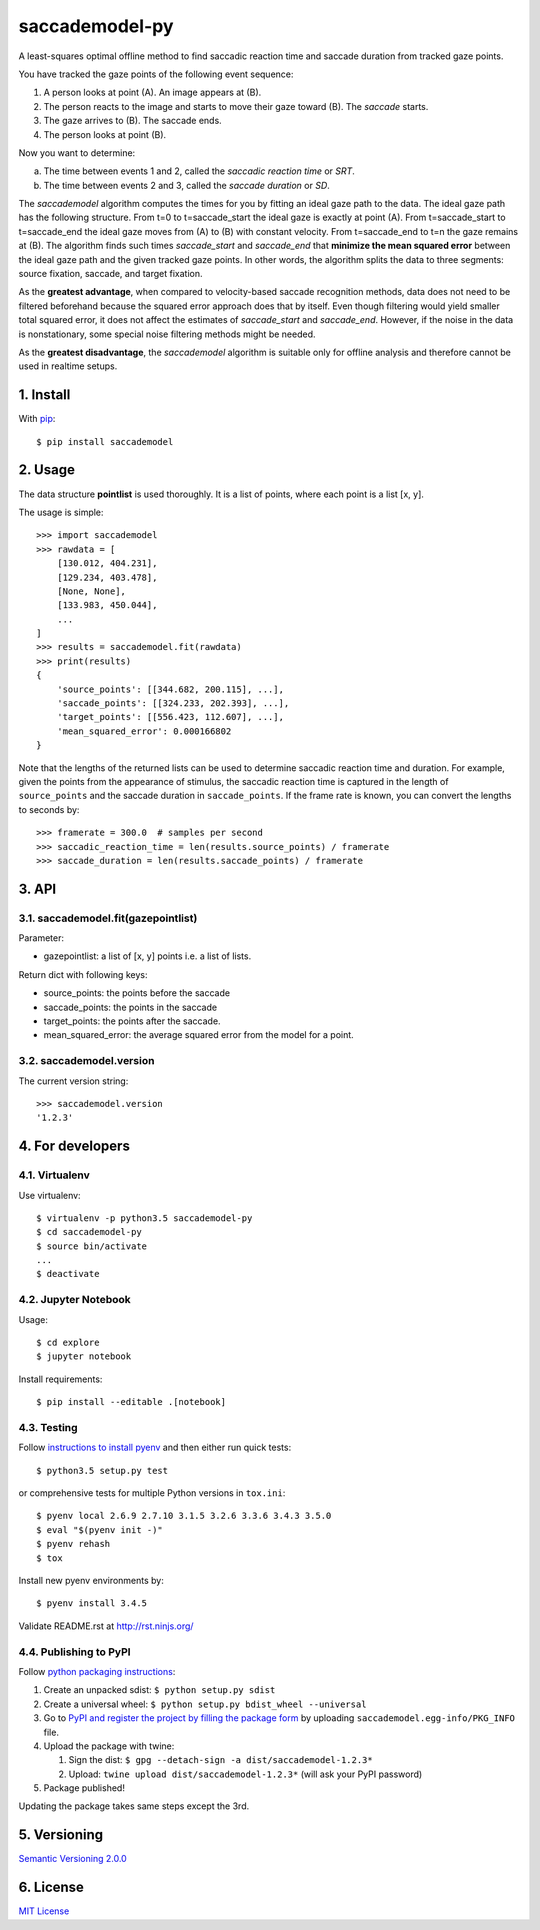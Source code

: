 ================
saccademodel-py
================

A least-squares optimal offline method to find saccadic reaction time and saccade duration from tracked gaze points.

You have tracked the gaze points of the following event sequence:

1. A person looks at point (A). An image appears at (B).
2. The person reacts to the image and starts to move their gaze toward (B). The *saccade* starts.
3. The gaze arrives to (B). The saccade ends.
4. The person looks at point (B).

Now you want to determine:

a. The time between events 1 and 2, called the *saccadic reaction time* or *SRT*.
b. The time between events 2 and 3, called the *saccade duration* or *SD*.

The *saccademodel* algorithm computes the times for you by fitting an ideal gaze path to the data. The ideal gaze path has the following structure. From t=0 to t=saccade_start the ideal gaze is exactly at point (A). From t=saccade_start to t=saccade_end the ideal gaze moves from (A) to (B) with constant velocity. From t=saccade_end to t=n the gaze remains at (B). The algorithm finds such times *saccade_start* and *saccade_end* that **minimize the mean squared error** between the ideal gaze path and the given tracked gaze points. In other words, the algorithm splits the data to three segments: source fixation, saccade, and target fixation.

As the **greatest advantage**, when compared to velocity-based saccade recognition methods, data does not need to be filtered beforehand because the squared error approach does that by itself. Even though filtering would yield smaller total squared error, it does not affect the estimates of *saccade_start* and *saccade_end*. However, if the noise in the data is nonstationary, some special noise filtering methods might be needed.

As the **greatest disadvantage**, the *saccademodel* algorithm is suitable only for offline analysis and therefore cannot be used in realtime setups.



1. Install
==========

With `pip
<https://pypi.python.org/pypi/saccademodel>`_::

    $ pip install saccademodel



2. Usage
========

The data structure **pointlist** is used thoroughly. It is a list of points, where each point is a list [x, y].

The usage is simple::

    >>> import saccademodel
    >>> rawdata = [
        [130.012, 404.231],
        [129.234, 403.478],
        [None, None],
        [133.983, 450.044],
        ...
    ]
    >>> results = saccademodel.fit(rawdata)
    >>> print(results)
    {
        'source_points': [[344.682, 200.115], ...],
        'saccade_points': [[324.233, 202.393], ...],
        'target_points': [[556.423, 112.607], ...],
        'mean_squared_error': 0.000166802
    }

Note that the lengths of the returned lists can be used to determine saccadic reaction time and duration. For example, given the points from the appearance of stimulus, the saccadic reaction time is captured in the length of ``source_points`` and the saccade duration in ``saccade_points``. If the frame rate is known, you can convert the lengths to seconds by::

    >>> framerate = 300.0  # samples per second
    >>> saccadic_reaction_time = len(results.source_points) / framerate
    >>> saccade_duration = len(results.saccade_points) / framerate



3. API
======

3.1. saccademodel.fit(gazepointlist)
------------------------------------

Parameter:

- gazepointlist: a list of [x, y] points i.e. a list of lists.

Return dict with following keys:

- source_points: the points before the saccade
- saccade_points: the points in the saccade
- target_points: the points after the saccade.
- mean_squared_error: the average squared error from the model for a point.


3.2. saccademodel.version
-------------------------

The current version string::

    >>> saccademodel.version
    '1.2.3'



4. For developers
=================

4.1. Virtualenv
---------------

Use virtualenv::

    $ virtualenv -p python3.5 saccademodel-py
    $ cd saccademodel-py
    $ source bin/activate
    ...
    $ deactivate


4.2. Jupyter Notebook
---------------------

Usage::

    $ cd explore
    $ jupyter notebook

Install requirements::

    $ pip install --editable .[notebook]


4.3. Testing
------------

Follow `instructions to install pyenv
<http://sqa.stackexchange.com/a/15257/14918>`_ and then either run quick tests::

    $ python3.5 setup.py test

or comprehensive tests for multiple Python versions in ``tox.ini``::

    $ pyenv local 2.6.9 2.7.10 3.1.5 3.2.6 3.3.6 3.4.3 3.5.0
    $ eval "$(pyenv init -)"
    $ pyenv rehash
    $ tox

Install new pyenv environments by::

    $ pyenv install 3.4.5

Validate README.rst at `http://rst.ninjs.org/
<http://rst.ninjs.org/>`_


4.4. Publishing to PyPI
-----------------------

Follow `python packaging instructions
<https://python-packaging-user-guide.readthedocs.org/en/latest/distributing/>`_:

1.  Create an unpacked sdist: ``$ python setup.py sdist``
2.  Create a universal wheel: ``$ python setup.py bdist_wheel --universal``
3.  Go to `PyPI and register the project by filling the package form
    <https://pypi.python.org/pypi?%3Aaction=submit_form>`_ by uploading
    ``saccademodel.egg-info/PKG_INFO`` file.
4.  Upload the package with twine:

    1. Sign the dist: ``$ gpg --detach-sign -a dist/saccademodel-1.2.3*``
    2. Upload: ``twine upload dist/saccademodel-1.2.3*`` (will ask your PyPI password)

5. Package published!

Updating the package takes same steps except the 3rd.



5. Versioning
=============

`Semantic Versioning 2.0.0
<http://semver.org/>`_



6. License
==========

`MIT License
<https://opensource.org/licenses/MIT>`_
